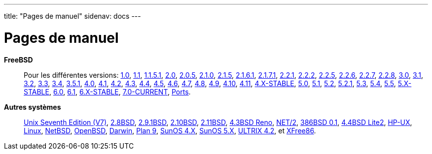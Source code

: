 ---
title: "Pages de manuel"
sidenav: docs
---

= Pages de manuel

*FreeBSD*::
Pour les différentes versions: http://www.FreeBSD.org/cgi/man.cgi?manpath=FreeBSD+1.0-RELEASE[1.0], http://www.FreeBSD.org/cgi/man.cgi?manpath=FreeBSD+1.1-RELEASE[1.1], http://www.FreeBSD.org/cgi/man.cgi?manpath=FreeBSD+1.1.5.1-RELEASE[1.1.5.1], http://www.FreeBSD.org/cgi/man.cgi?manpath=FreeBSD+2.0-RELEASE[2.0], http://www.FreeBSD.org/cgi/man.cgi?manpath=FreeBSD+2.0.5-RELEASE[2.0.5], http://www.FreeBSD.org/cgi/man.cgi?manpath=FreeBSD+2.1.0-RELEASE[2.1.0], http://www.FreeBSD.org/cgi/man.cgi?manpath=FreeBSD+2.1.5-RELEASE[2.1.5], http://www.FreeBSD.org/cgi/man.cgi?manpath=FreeBSD+2.1.6.1-RELEASE[2.1.6.1], http://www.FreeBSD.org/cgi/man.cgi?manpath=FreeBSD+2.1.7.1-RELEASE[2.1.7.1], http://www.FreeBSD.org/cgi/man.cgi?manpath=FreeBSD+2.2.1-RELEASE[2.2.1], http://www.FreeBSD.org/cgi/man.cgi?manpath=FreeBSD+2.2.2-RELEASE[2.2.2], http://www.FreeBSD.org/cgi/man.cgi?manpath=FreeBSD+2.2.5-RELEASE[2.2.5], http://www.FreeBSD.org/cgi/man.cgi?manpath=FreeBSD+2.2.6-RELEASE[2.2.6], http://www.FreeBSD.org/cgi/man.cgi?manpath=FreeBSD+2.2.7-RELEASE[2.2.7], http://www.FreeBSD.org/cgi/man.cgi?manpath=FreeBSD+2.2.8-RELEASE[2.2.8], http://www.FreeBSD.org/cgi/man.cgi?manpath=FreeBSD+3.0-RELEASE[3.0], http://www.FreeBSD.org/cgi/man.cgi?manpath=FreeBSD+3.1-RELEASE[3.1], http://www.FreeBSD.org/cgi/man.cgi?manpath=FreeBSD+3.2-RELEASE[3.2], http://www.FreeBSD.org/cgi/man.cgi?manpath=FreeBSD+3.3-RELEASE[3.3], http://www.FreeBSD.org/cgi/man.cgi?manpath=FreeBSD+3.4-RELEASE[3.4], http://www.FreeBSD.org/cgi/man.cgi?manpath=FreeBSD+3.5.1-RELEASE[3.5.1], http://www.FreeBSD.org/cgi/man.cgi?manpath=FreeBSD+4.0-RELEASE[4.0], http://www.FreeBSD.org/cgi/man.cgi?manpath=FreeBSD+4.1-RELEASE[4.1], http://www.FreeBSD.org/cgi/man.cgi?manpath=FreeBSD+4.2-RELEASE[4.2], http://www.FreeBSD.org/cgi/man.cgi?manpath=FreeBSD+4.3-RELEASE[4.3], http://www.FreeBSD.org/cgi/man.cgi?manpath=FreeBSD+4.4-RELEASE[4.4], http://www.FreeBSD.org/cgi/man.cgi?manpath=FreeBSD+4.5-RELEASE[4.5], http://www.FreeBSD.org/cgi/man.cgi?manpath=FreeBSD+4.6-RELEASE[4.6], http://www.FreeBSD.org/cgi/man.cgi?manpath=FreeBSD+4.7-RELEASE[4.7], http://www.FreeBSD.org/cgi/man.cgi?manpath=FreeBSD+4.8-RELEASE[4.8], http://www.FreeBSD.org/cgi/man.cgi?manpath=FreeBSD+4.9-RELEASE[4.9], http://www.FreeBSD.org/cgi/man.cgi?manpath=FreeBSD+4.10-RELEASE[4.10], http://www.FreeBSD.org/cgi/man.cgi?manpath=FreeBSD+4.11-RELEASE[4.11], http://www.FreeBSD.org/cgi/man.cgi?manpath=freebsd-stable4[4.X-STABLE], http://www.FreeBSD.org/cgi/man.cgi?manpath=FreeBSD+5.0-RELEASE[5.0], http://www.FreeBSD.org/cgi/man.cgi?manpath=FreeBSD+5.1-RELEASE[5.1], http://www.FreeBSD.org/cgi/man.cgi?manpath=FreeBSD+5.2-RELEASE[5.2], http://www.FreeBSD.org/cgi/man.cgi?manpath=FreeBSD+5.2.1-RELEASE[5.2.1], http://www.FreeBSD.org/cgi/man.cgi?manpath=FreeBSD+5.3-RELEASE[5.3], http://www.FreeBSD.org/cgi/man.cgi?manpath=FreeBSD+5.4-RELEASE[5.4], http://www.FreeBSD.org/cgi/man.cgi?manpath=FreeBSD+5.5-RELEASE[5.5], http://www.FreeBSD.org/cgi/man.cgi?manpath=freebsd-stable5[5.X-STABLE], http://www.FreeBSD.org/cgi/man.cgi?manpath=FreeBSD+6.0-RELEASE[6.0], http://www.FreeBSD.org/cgi/man.cgi?manpath=FreeBSD+6.1-RELEASE[6.1], http://www.FreeBSD.org/cgi/man.cgi?manpath=freebsd-stable[6.X-STABLE], http://www.FreeBSD.org/cgi/man.cgi?manpath=FreeBSD+7.0-current[7.0-CURRENT], http://www.FreeBSD.org/cgi/man.cgi?manpath=FreeBSD+Ports[Ports].

*Autres systèmes*::
http://www.FreeBSD.org/cgi/man.cgi?manpath=v7[Unix Seventh Edition (V7)], http://www.FreeBSD.org/cgi/man.cgi?manpath=2.8BSD[2.8BSD], http://www.FreeBSD.org/cgi/man.cgi?manpath=2.9BSD[2.9.1BSD], http://www.FreeBSD.org/cgi/man.cgi?manpath=2.10BSD[2.10BSD], http://www.FreeBSD.org/cgi/man.cgi?manpath=2.11BSD[2.11BSD], http://www.FreeBSD.org/cgi/man.cgi?manpath=4.3BSD+Reno[4.3BSD Reno], http://www.FreeBSD.org/cgi/man.cgi?manpath=NET%2F2[NET/2], http://www.FreeBSD.org/cgi/man.cgi?manpath=386BSD+0.1[386BSD 0.1], http://www.FreeBSD.org/cgi/man.cgi?manpath=4.4BSD+Lite2[4.4BSD Lite2], http://www.FreeBSD.org/cgi/man.cgi?manpath=hpux[HP-UX], http://www.FreeBSD.org/cgi/man.cgi?manpath=linux[Linux], http://www.FreeBSD.org/cgi/man.cgi?manpath=NetBSD[NetBSD], http://www.FreeBSD.org/cgi/man.cgi?manpath=OpenBSD[OpenBSD], http://www.FreeBSD.org/cgi/man.cgi?manpath=darwin[Darwin], http://www.FreeBSD.org/cgi/man.cgi?manpath=plan9[Plan 9], http://www.FreeBSD.org/cgi/man.cgi?manpath=sunos4[SunOS 4.X], http://www.FreeBSD.org/cgi/man.cgi?manpath=sunos5[SunOS 5.X], http://www.FreeBSD.org/cgi/man.cgi?manpath=ultrix[ULTRIX 4.2], et http://www.FreeBSD.org/cgi/man.cgi?manpath=XFree86[XFree86].
